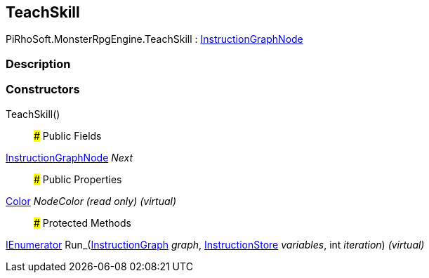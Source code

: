 [#reference/teach-skill]

## TeachSkill

PiRhoSoft.MonsterRpgEngine.TeachSkill : link:/projects/unity-composition/documentation/#/v10/reference/instruction-graph-node[InstructionGraphNode^]

### Description

### Constructors

TeachSkill()::

### Public Fields

link:/projects/unity-composition/documentation/#/v10/reference/instruction-graph-node[InstructionGraphNode^] _Next_::

### Public Properties

https://docs.unity3d.com/ScriptReference/Color.html[Color^] _NodeColor_ _(read only)_ _(virtual)_::

### Protected Methods

https://docs.microsoft.com/en-us/dotnet/api/System.Collections.IEnumerator[IEnumerator^] Run_(link:/projects/unity-composition/documentation/#/v10/reference/instruction-graph[InstructionGraph^] _graph_, link:/projects/unity-composition/documentation/#/v10/reference/instruction-store[InstructionStore^] _variables_, int _iteration_) _(virtual)_::